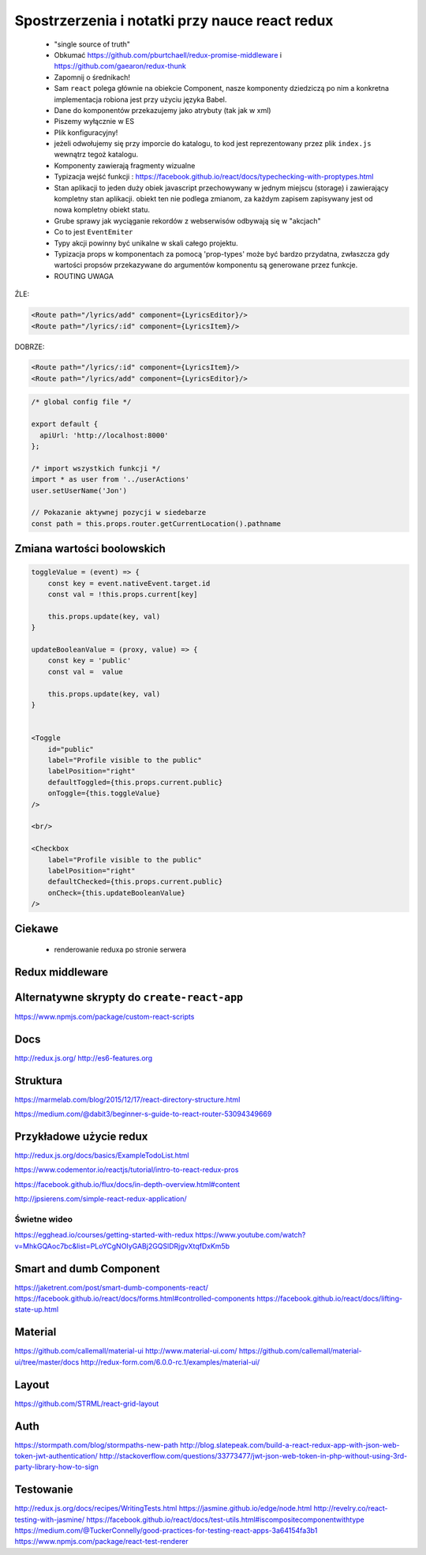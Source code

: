 Spostrzerzenia i notatki przy nauce react redux
-----------------------------------------------

    * "single source of truth"
    * Obkumać https://github.com/pburtchaell/redux-promise-middleware i https://github.com/gaearon/redux-thunk
    * Zapomnij o średnikach!
    * Sam ``react`` polega głównie na obiekcie Component, nasze komponenty dziedziczą po nim a konkretna implementacja robiona jest przy użyciu języka Babel.
    * Dane do komponentów przekazujemy jako atrybuty (tak jak w xml)
    * Piszemy wyłącznie w ES
    * Plik konfiguracyjny!
    * jeżeli odwołujemy się przy imporcie do katalogu, to kod jest reprezentowany przez plik ``index.js`` wewnątrz tegoż katalogu.
    * Komponenty zawierają fragmenty wizualne
    * Typizacja wejść funkcji : https://facebook.github.io/react/docs/typechecking-with-proptypes.html
    * Stan aplikacji to jeden duży obiek javascript przechowywany w jednym miejscu (storage) i zawierający kompletny stan aplikacji. obiekt ten nie podlega zmianom, za każdym zapisem zapisywany jest od nowa kompletny obiekt statu.
    * Grube sprawy jak wyciąganie rekordów z webserwisów odbywają się w "akcjach"
    * Co to jest ``EventEmiter``
    * Typy akcji powinny być unikalne w skali całego projektu.
    * Typizacja props w komponentach za pomocą 'prop-types' może być bardzo przydatna, zwłaszcza gdy wartości propsów przekazywane do argumentów komponentu są generowane przez funkcje.
    * ROUTING UWAGA

ŹLE:

.. code-block:: xml

    <Route path="/lyrics/add" component={LyricsEditor}/>
    <Route path="/lyrics/:id" component={LyricsItem}/>

DOBRZE:

.. code-block:: xml

    <Route path="/lyrics/:id" component={LyricsItem}/>
    <Route path="/lyrics/add" component={LyricsEditor}/>


.. code-block:: javascript

    /* global config file */

    export default {
      apiUrl: 'http://localhost:8000'
    };

    /* import wszystkich funkcji */
    import * as user from '../userActions'
    user.setUserName('Jon')

    // Pokazanie aktywnej pozycji w siedebarze
    const path = this.props.router.getCurrentLocation().pathname


Zmiana wartości boolowskich
===========================

.. code-block:: javascript

    toggleValue = (event) => {
        const key = event.nativeEvent.target.id
        const val = !this.props.current[key]

        this.props.update(key, val)
    }

    updateBooleanValue = (proxy, value) => {
        const key = 'public'
        const val =  value

        this.props.update(key, val)
    }


    <Toggle
        id="public"
        label="Profile visible to the public"
        labelPosition="right"
        defaultToggled={this.props.current.public}
        onToggle={this.toggleValue}
    />

    <br/>

    <Checkbox
        label="Profile visible to the public"
        labelPosition="right"
        defaultChecked={this.props.current.public}
        onCheck={this.updateBooleanValue}
    />


Ciekawe
=======

    * renderowanie reduxa po stronie serwera


Redux middleware
================

.. code-block::javascript

    /**
     * Sample middleware logger
     */
    const simpleLogger = store => next => action => {
      console.log(action.type)

      // console.group(action.type)
      // console.info('dispatching', action)
      let result = next(action)
      // console.log('next state', store.getState())
      // console.groupEnd(action.type)

      return result
    }


Alternatywne skrypty do ``create-react-app``
============================================

https://www.npmjs.com/package/custom-react-scripts


Docs
====

http://redux.js.org/
http://es6-features.org

Struktura
=========

https://marmelab.com/blog/2015/12/17/react-directory-structure.html

https://medium.com/@dabit3/beginner-s-guide-to-react-router-53094349669


Przykładowe użycie redux
========================

http://redux.js.org/docs/basics/ExampleTodoList.html

https://www.codementor.io/reactjs/tutorial/intro-to-react-redux-pros

https://facebook.github.io/flux/docs/in-depth-overview.html#content

http://jpsierens.com/simple-react-redux-application/


Świetne wideo
~~~~~~~~~~~~~

https://egghead.io/courses/getting-started-with-redux
https://www.youtube.com/watch?v=MhkGQAoc7bc&list=PLoYCgNOIyGABj2GQSlDRjgvXtqfDxKm5b


Smart and dumb Component
========================

https://jaketrent.com/post/smart-dumb-components-react/
https://facebook.github.io/react/docs/forms.html#controlled-components
https://facebook.github.io/react/docs/lifting-state-up.html

Material
========

https://github.com/callemall/material-ui
http://www.material-ui.com/
https://github.com/callemall/material-ui/tree/master/docs
http://redux-form.com/6.0.0-rc.1/examples/material-ui/

Layout
======

https://github.com/STRML/react-grid-layout

Auth
====

https://stormpath.com/blog/stormpaths-new-path
http://blog.slatepeak.com/build-a-react-redux-app-with-json-web-token-jwt-authentication/
http://stackoverflow.com/questions/33773477/jwt-json-web-token-in-php-without-using-3rd-party-library-how-to-sign

Testowanie
==========
http://redux.js.org/docs/recipes/WritingTests.html
https://jasmine.github.io/edge/node.html
http://revelry.co/react-testing-with-jasmine/
https://facebook.github.io/react/docs/test-utils.html#iscompositecomponentwithtype
https://medium.com/@TuckerConnelly/good-practices-for-testing-react-apps-3a64154fa3b1
https://www.npmjs.com/package/react-test-renderer
